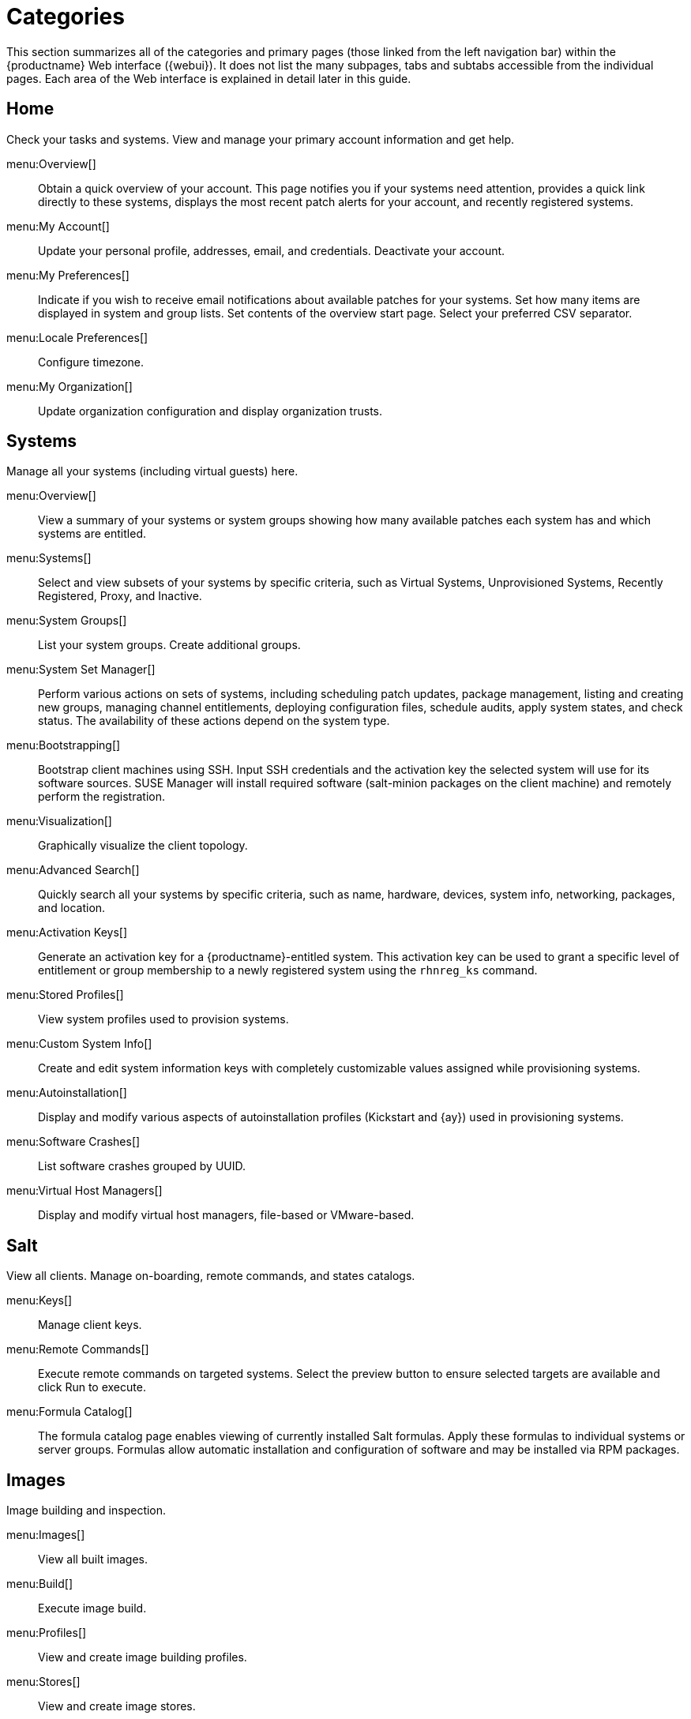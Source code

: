[[ref.webui.intro.categories_pages]]
= Categories

This section summarizes all of the categories and primary pages (those linked from the left navigation bar) within the {productname} Web interface ({webui}). It does not list the many subpages, tabs and subtabs accessible from the individual pages.
Each area of the Web interface is explained in detail later in this guide.

== Home

Check your tasks and systems.
View and manage your primary account information and get help.

menu:Overview[]::
Obtain a quick overview of your account.
This page notifies you if your systems need attention, provides a quick link directly to these systems, displays the most recent patch alerts for your account, and recently registered systems.

menu:My Account[]::
Update your personal profile, addresses, email, and credentials.
Deactivate your account.

menu:My Preferences[]::
Indicate if you wish to receive email notifications about available patches for your systems.
Set how many items are displayed in system and group lists.
Set contents of the overview start page.
Select your preferred CSV separator.


menu:Locale Preferences[]::
Configure timezone.


menu:My Organization[]::
Update organization configuration and display organization trusts.


== Systems

Manage all your systems (including virtual guests) here.


menu:Overview[]::
View a summary of your systems or system groups showing how many available patches each system has and which systems are entitled.

menu:Systems[]::
Select and view subsets of your systems by specific criteria, such as Virtual Systems, Unprovisioned Systems, Recently Registered, Proxy, and Inactive.

menu:System Groups[]::
List your system groups.
Create additional groups.

menu:System Set Manager[]::
Perform various actions on sets of systems, including scheduling patch updates, package management, listing and creating new groups, managing channel entitlements, deploying configuration files, schedule audits, apply system states, and check status.
The availability of these actions depend on the system type.

menu:Bootstrapping[]::
Bootstrap client machines using SSH.
Input SSH credentials and the activation key the selected system will use for its software sources.
SUSE Manager will install required software (salt-minion packages on the client machine) and remotely perform the registration.

menu:Visualization[]::
Graphically visualize the client topology.

menu:Advanced Search[]::
Quickly search all your systems by specific criteria, such as name, hardware, devices, system info, networking, packages, and location.

menu:Activation Keys[]::
Generate an activation key for a {productname}-entitled system.
This activation key can be used to grant a specific level of entitlement or group membership to a newly registered system using the [command]``rhnreg_ks`` command.

menu:Stored Profiles[]::
View system profiles used to provision systems.

menu:Custom System Info[]::
Create and edit system information keys with completely customizable values assigned while provisioning systems.

menu:Autoinstallation[]::
Display and modify various aspects of autoinstallation profiles (Kickstart and {ay}) used in provisioning systems.

menu:Software Crashes[]::
List software crashes grouped by UUID.

menu:Virtual Host Managers[]::
Display and modify virtual host managers, file-based or VMware-based.


== Salt

View all clients.
Manage on-boarding, remote commands, and states catalogs.

menu:Keys[]::
Manage client keys.

menu:Remote Commands[]::
Execute remote commands on targeted systems.
Select the preview button to ensure selected targets are available and click Run to execute.

menu:Formula Catalog[]::
The formula catalog page enables viewing of currently installed Salt formulas. Apply these formulas to individual systems or server groups. Formulas allow automatic installation and configuration of software and may be installed via RPM packages.


== Images

Image building and inspection.


menu:Images[]::
View all built images.

menu:Build[]::
Execute image build.

menu:Profiles[]::
View and create image building profiles.

menu:Stores[]::
View and create image stores.


== Patches

View and manage patch (errata) alerts here.


menu:Patches[]::
Lists patch alerts and downloads associated RPMs relevant to your systems.

menu:Advanced Search[]::
Search patch alerts based on specific criteria, such as synopsis, advisory type, and package name.

menu:Manage Patches[]::
Manage the patches for an organization's channels.

menu:Clone Patches[]::
Clone patches for an organization for ease of replication and distribution across an organization.


== Software

View and manage the available {productname} channels and the files they contain.

menu:Channel List[]::
View a list of all software channels and those applicable to your systems.

menu:Package Search[]::
Search packages using all or some portion of the package name, description, or summary, with support for limiting searches to supported platforms.

menu:Manage Software Channels[]::
Create and edit channels used to deploy configuration files.


menu:Distribution Channel Mapping[]::
Define default base channels for servers according to their operating system or architecture when registering.


== Audit

View and search CVE audits, system subscriptions, and OpenSCAP scans.


menu:CVE Audit[]::
View a list of systems with their patch status regarding a given CVE (Common Vulnerabilities and Exposures) number.

menu:Subscription Matching[]::
List subscriptions.


menu:OpenSCAP[]::
View and search OpenSCAP (Security Content Automation Protocol) scans.


== Configuration

Keep track of and manage configuration channels, actions, individual configuration files, and systems with {productname}-managed configuration files.

menu:Overview[]::
A general dashboard view that shows a configuration summary.

menu:Configuration Channels[]::
List and create configuration channels from which any subscribed system can receive configuration files.


menu:Configuration Files[]::
List and create files from which systems receive configuration input.

menu:Systems[]::
List the systems that have {productname}-managed configuration files.


== Schedule
Keep track of your scheduled actions.

menu:Pending Actions[]::
List scheduled actions that have not been completed.

.menu:Failed Actions[]::
List scheduled actions that have failed.

menu:Completed Actions[]::
List scheduled actions that have been completed.
Completed actions can be archived at any time.

menu:Archived Actions[]::
List completed actions that have been selected to archive.

menu:Action Chains[]::
View and edit defined action chains.


== Users
View and manage users in your organization.


menu:User List[]::
List users in your organization.

menu:System Group Configuration[]::
Configure user group creation.


== Admin
Use the Setup Wizard to configure {productname}.
List, create, and manage one or more {productname} organizations.
The {productname} administrator can assign channel entitlements, create and assign administrators for each organization, and other tasks.

menu:Setup Wizard[]::
Streamlined configuration of basic tasks.

menu:Organizations[]::
List and create new organizations.

menu:Users[]::
List all users known by {productname}, across all organizations.
Click individual user names to change administrative privileges of the user.
+
NOTE: Users created for organization administration can only be configured by the organization administrator, _not_ the {productname}  administrator.

menu:Manager Configuration[]::
Make General configuration changes to the {productname} server, including Proxy settings, Certificate configuration, Bootstrap Script configuration, Organization changes, and Restart the {productname} server.

menu:ISS Configuration[]::
Configure master and slave servers for inter-server synchronization.

menu:Task Schedules[]::
View and create schedules.

menu:Task Engine Status[]::
View the status of the various tasks of the {productname} task engine.

menu:Show Tomcat Logs[]::
Display the log entries of the Tomcat server, on which the {productname} server is running.


== Help
List references to available help resources such as the product documentation, release notes, and a general search for all of this.


menu:External Links[]::
List external links to the knowledge base and the online documentation.
